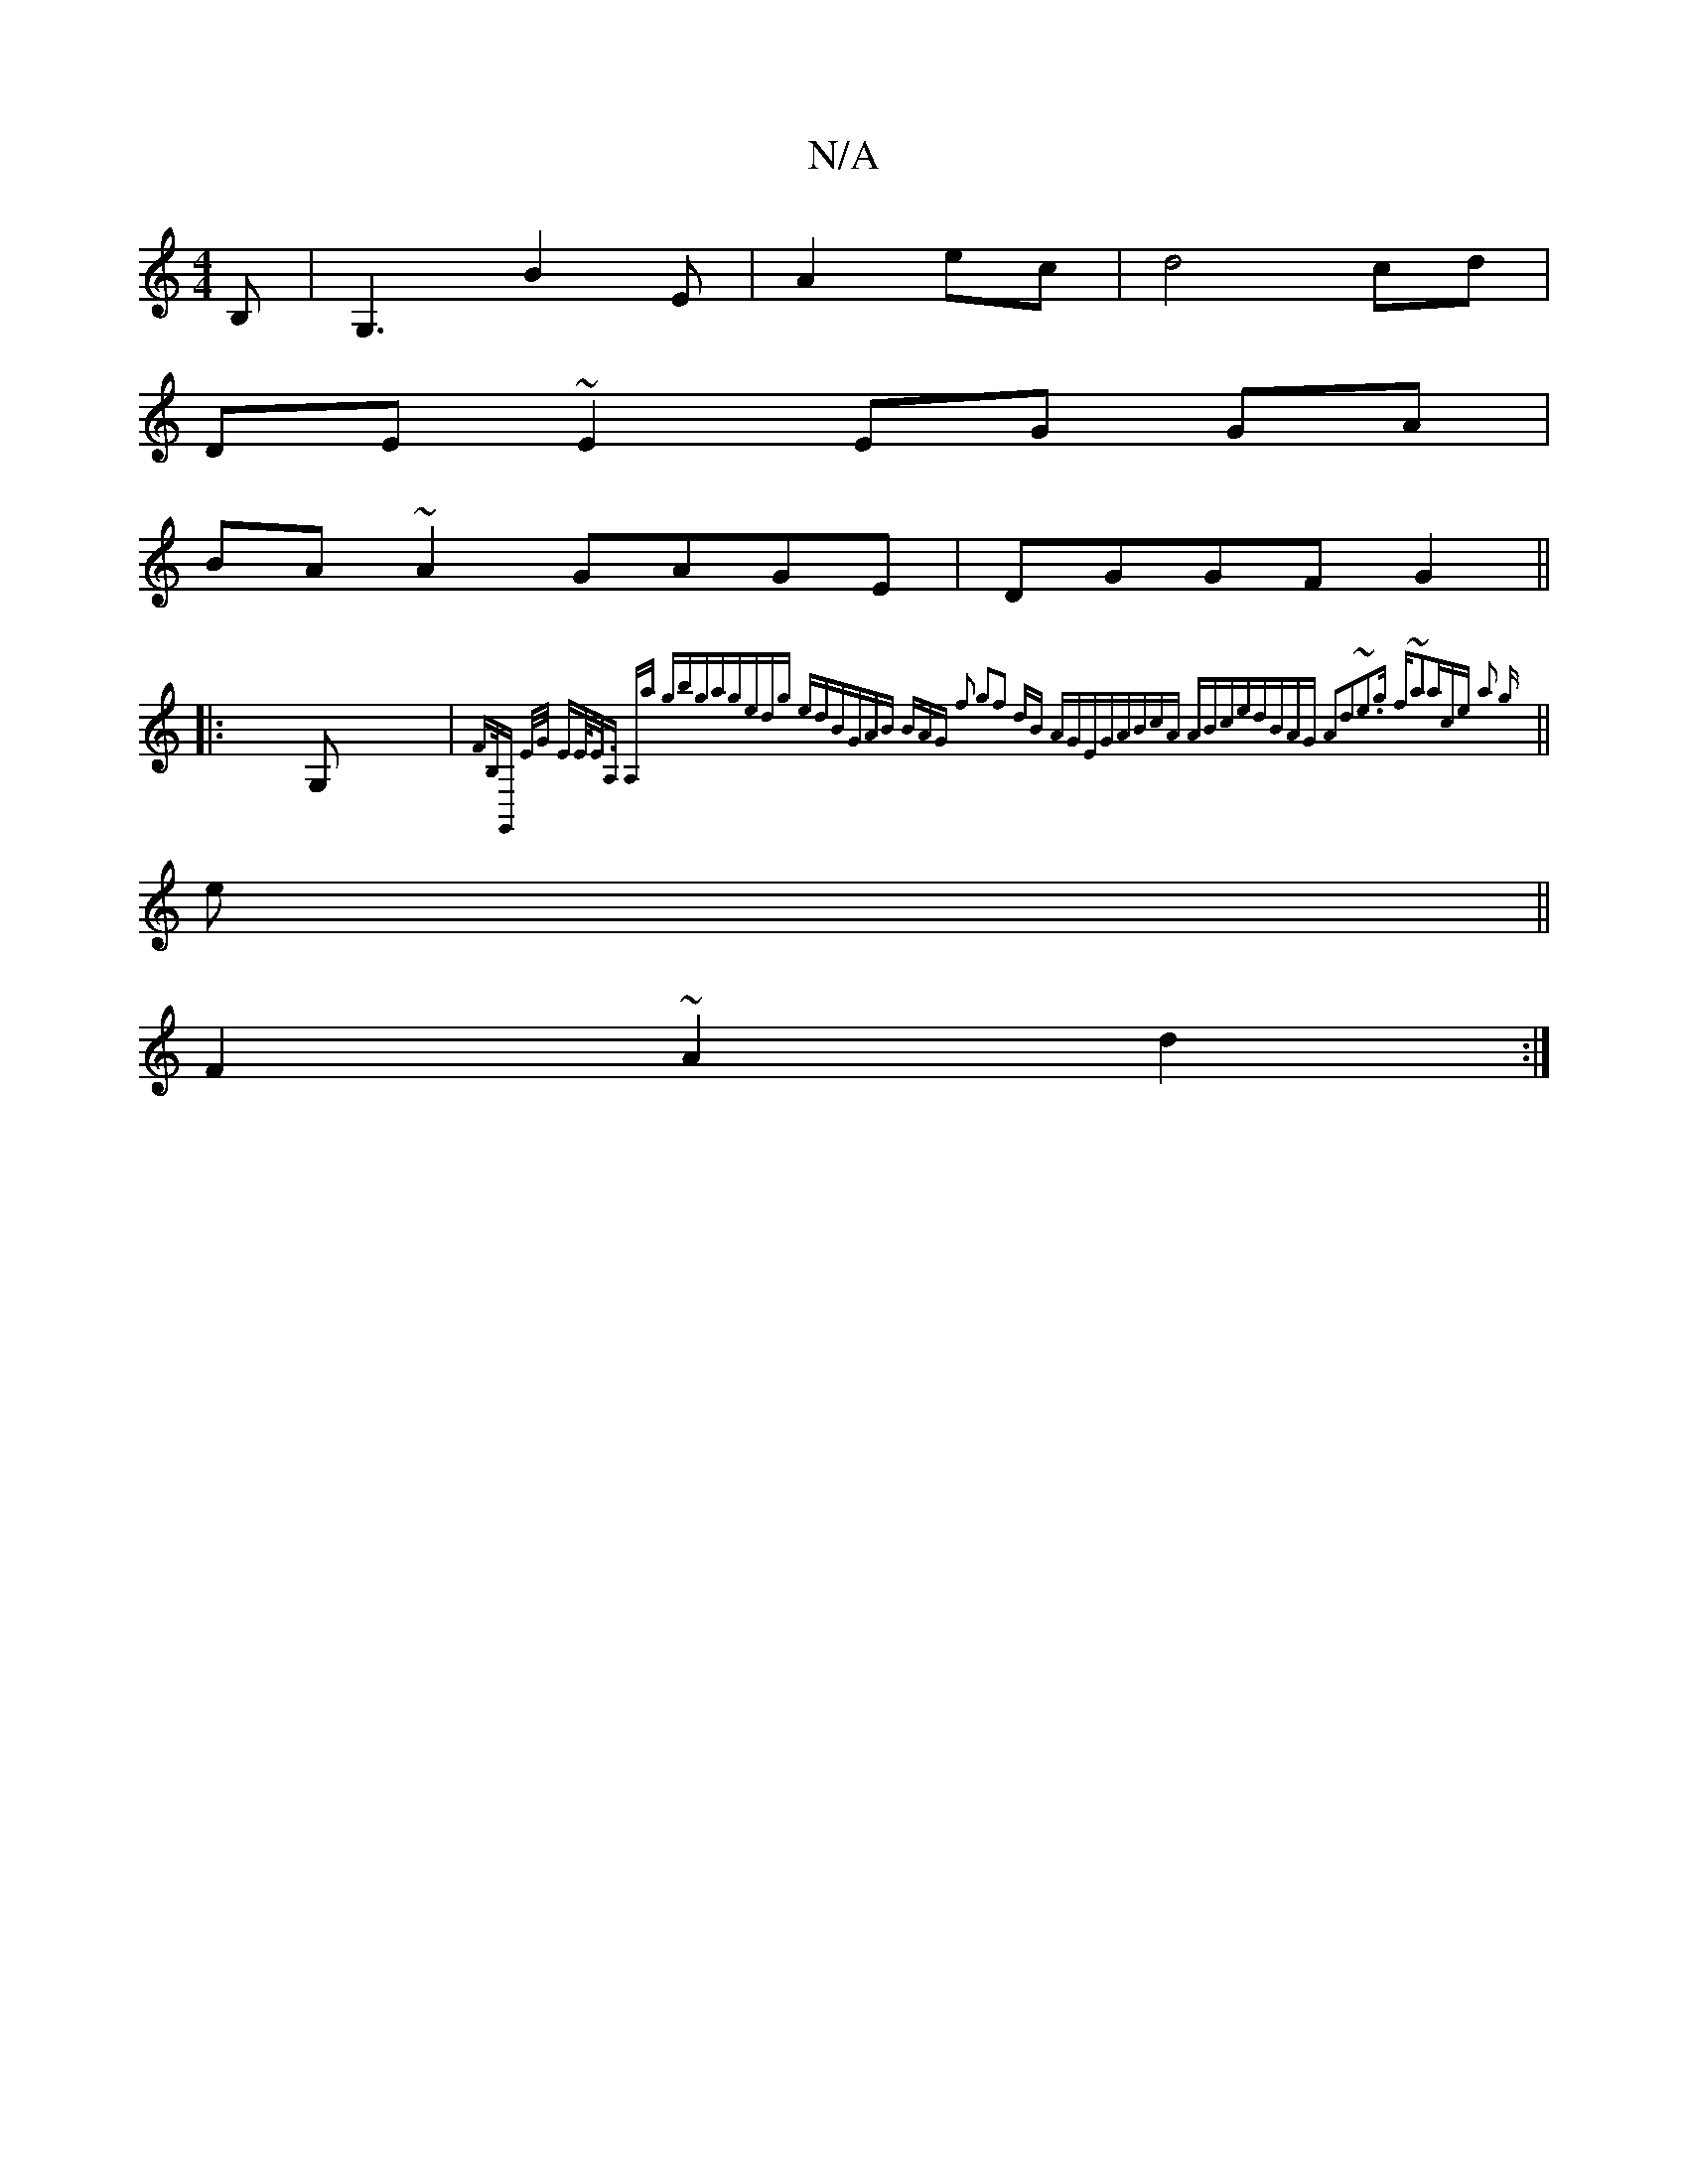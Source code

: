 X:1
T:N/A
M:4/4
R:N/A
K:Cmajor
B,|G,3B2 E|A2 ec | d4 cd |
DE ~E2 EG GA |
BA ~A2 GAGE|DGGF G2||
|:G, | {FB,/G,,] E/G/ EE/<E/|A, A,a gbga|gedg edBG|AB (3BAG f2 g2|f2 dB AGEG|ABcA ABce|dBAG A2d2|~e3g f~a2|ace a2 g||
|| 
e||
F2 ~A2d2:|